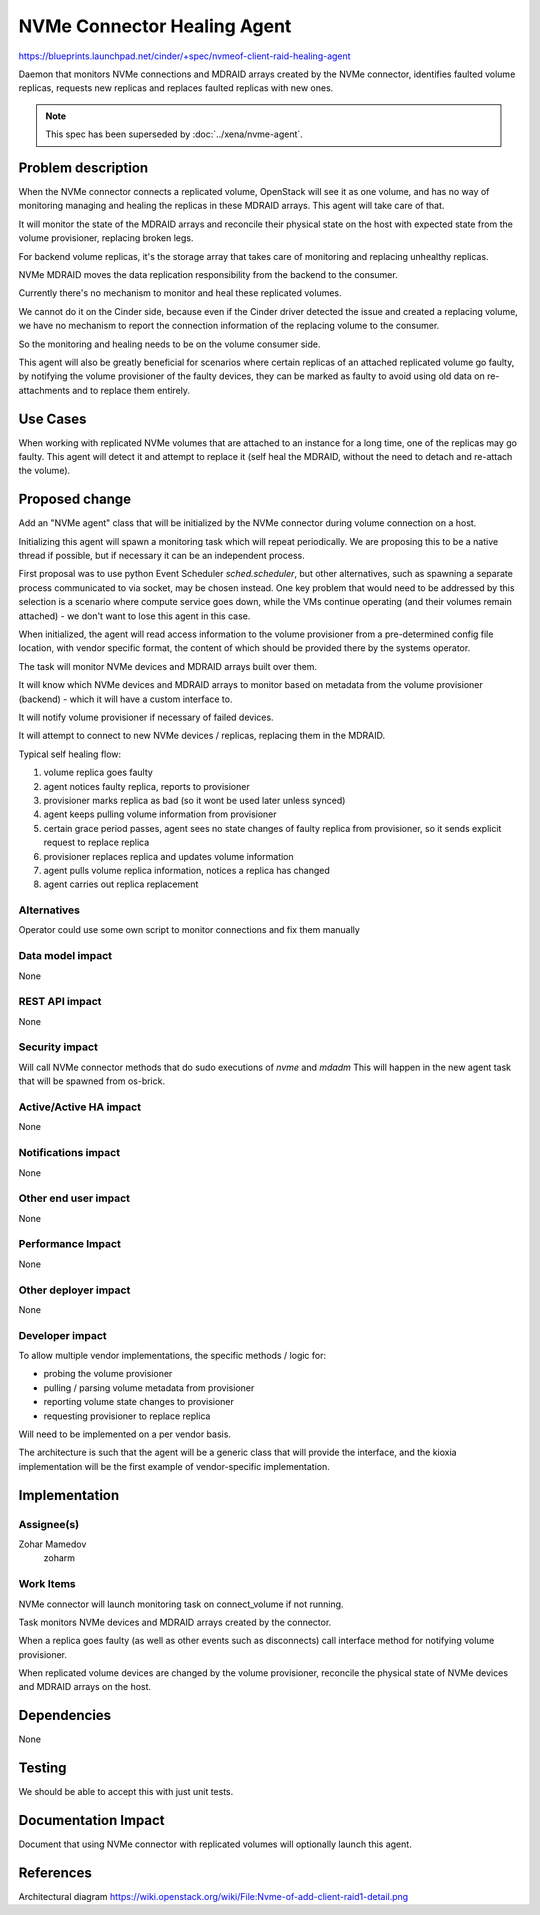 ..
 This work is licensed under a Creative Commons Attribution 3.0 Unported
 License.

 http://creativecommons.org/licenses/by/3.0/legalcode

============================
NVMe Connector Healing Agent
============================

https://blueprints.launchpad.net/cinder/+spec/nvmeof-client-raid-healing-agent

Daemon that monitors NVMe connections and MDRAID arrays created by the
NVMe connector, identifies faulted volume replicas, requests new replicas
and replaces faulted replicas with new ones.

.. note::
   This spec has been superseded by :doc:`../xena/nvme-agent`.


Problem description
===================

When the NVMe connector connects a replicated volume, OpenStack will see it
as one volume, and has no way of monitoring managing and healing the replicas
in these MDRAID arrays. This agent will take care of that.

It will monitor the state of the MDRAID arrays and reconcile their physical
state on the host with expected state from the volume provisioner, replacing
broken legs.

For backend volume replicas, it's the storage array that takes care of
monitoring and replacing unhealthy replicas.

NVMe MDRAID moves the data replication responsibility from the backend to
the consumer.

Currently there's no mechanism to monitor and heal these replicated volumes.

We cannot do it on the Cinder side, because even if the Cinder driver detected
the issue and created a replacing volume, we have no mechanism to report the
connection information of the replacing volume to the consumer.

So the monitoring and healing needs to be on the volume consumer side.

This agent will also be greatly beneficial for scenarios where certain replicas
of an attached replicated volume go faulty, by notifying the volume provisioner
of the faulty devices, they can be marked as faulty to avoid using old data on
re-attachments and to replace them entirely.


Use Cases
=========

When working with replicated NVMe volumes that are attached to an instance
for a long time, one of the replicas may go faulty.
This agent will detect it and attempt to replace it (self heal the MDRAID,
without the need to detach and re-attach the volume).


Proposed change
===============

Add an "NVMe agent" class that will be initialized by the NVMe connector
during volume connection on a host.

Initializing this agent will spawn a monitoring task which will repeat
periodically. We are proposing this to be a native thread if possible,
but if necessary it can be an independent process.

First proposal was to use python Event Scheduler `sched.scheduler`, but other
alternatives, such as spawning a separate process communicated to via socket,
may be chosen instead.
One key problem that would need to be addressed by this selection is a scenario
where compute service goes down, while the VMs continue operating (and their
volumes remain attached) - we don't want to lose this agent in this case.

When initialized, the agent will read access information to the volume
provisioner from a pre-determined config file location, with vendor specific
format, the content of which should be provided there by the systems operator.

The task will monitor NVMe devices and MDRAID arrays built over them.

It will know which NVMe devices and MDRAID arrays to monitor based on metadata
from the volume provisioner (backend) - which it will have a custom interface
to.

It will notify volume provisioner if necessary of failed devices.

It will attempt to connect to new NVMe devices / replicas, replacing them
in the MDRAID.

Typical self healing flow:

1. volume replica goes faulty
2. agent notices faulty replica, reports to provisioner
3. provisioner marks replica as bad (so it wont be used later unless synced)
4. agent keeps pulling volume information from provisioner
5. certain grace period passes, agent sees no state changes of faulty replica
   from provisioner, so it sends explicit request to replace replica
6. provisioner replaces replica and updates volume information
7. agent pulls volume replica information, notices a replica has changed
8. agent carries out replica replacement

Alternatives
------------

Operator could use some own script to monitor connections and fix them manually

Data model impact
-----------------

None

REST API impact
---------------

None

Security impact
---------------

Will call NVMe connector methods that do sudo executions of `nvme` and `mdadm`
This will happen in the new agent task that will be spawned from os-brick.

Active/Active HA impact
-----------------------

None

Notifications impact
--------------------

None

Other end user impact
---------------------

None

Performance Impact
------------------

None

Other deployer impact
---------------------

None

Developer impact
----------------

To allow multiple vendor implementations, the specific methods / logic for:

- probing the volume provisioner
- pulling / parsing volume metadata from provisioner
- reporting volume state changes to provisioner
- requesting provisioner to replace replica

Will need to be implemented on a per vendor basis.

The architecture is such that the agent will be a generic class that will
provide the interface, and the kioxia implementation will be the first
example of vendor-specific implementation.


Implementation
==============

Assignee(s)
-----------

Zohar Mamedov
  zoharm

Work Items
----------

NVMe connector will launch monitoring task on connect_volume if not running.

Task monitors NVMe devices and MDRAID arrays created by the connector.

When a replica goes faulty (as well as other events such as disconnects)
call interface method for notifying volume provisioner.

When replicated volume devices are changed by the volume provisioner,
reconcile the physical state of NVMe devices and MDRAID arrays on the host.


Dependencies
============

None


Testing
=======

We should be able to accept this with just unit tests.


Documentation Impact
====================

Document that using NVMe connector with replicated volumes will optionally
launch this agent.


References
==========

Architectural diagram
https://wiki.openstack.org/wiki/File:Nvme-of-add-client-raid1-detail.png
